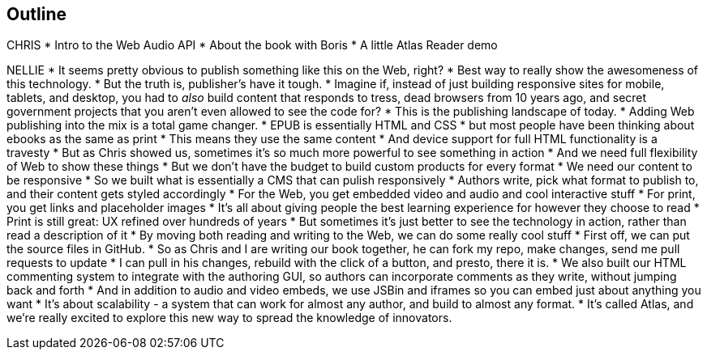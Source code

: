 == Outline

CHRIS
* Intro to the Web Audio API
* About the book with Boris
* A little Atlas Reader demo

NELLIE
* It seems pretty obvious to publish something like this on the Web, right?
* Best way to really show the awesomeness of this technology.
* But the truth is, publisher's have it tough.
* Imagine if, instead of just building responsive sites for mobile, tablets, and desktop, you had to _also_ build content that responds to tress, dead browsers from 10 years ago, and secret government projects that you aren't even allowed to see the code for?
* This is the publishing landscape of today.
* Adding Web publishing into the mix is a total game changer.
* EPUB is essentially HTML and CSS
* but most people have been thinking about ebooks as the same as print
* This means they use the same content
* And device support for full HTML functionality is a travesty
* But as Chris showed us, sometimes it's so much more powerful to see something in action
* And we need full flexibility of Web to show these things
* But we don't have the budget to build custom products for every format
* We need our content to be responsive
* So we built what is essentially a CMS that can pulish responsively
* Authors write, pick what format to publish to, and their content gets styled accordingly
* For the Web, you get embedded video and audio and cool interactive stuff
* For print, you get links and placeholder images
* It's all about giving people the best learning experience for however they choose to read
* Print is still great: UX refined over hundreds of years
* But sometimes it's just better to see the technology in action, rather than read a description of it
* By moving both reading and writing to the Web, we can do some really cool stuff
* First off, we can put the source files in GitHub.
* So as Chris and I are writing our book together, he can fork my repo, make changes, send me pull requests to update
* I can pull in his changes, rebuild with the click of a button, and presto, there it is.
* We also built our HTML commenting system to integrate with the authoring GUI, so authors can incorporate comments as they write, without jumping back and forth
* And in addition to audio and video embeds, we use JSBin and iframes so you can embed just about anything you want
* It's about scalability - a system that can work for almost any author, and build to almost any format.
* It's called Atlas, and we're really excited to explore this new way to spread the knowledge of innovators.